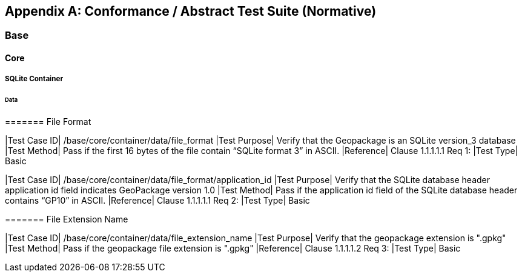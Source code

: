 [appendix]
[[abstract_test_suite]]
== Conformance / Abstract Test Suite (Normative)

===	Base

====	Core

=====	SQLite Container

======	Data

=======	File Format

[cols="1,5"]
|Test Case ID| /base/core/container/data/file_format
|Test Purpose| Verify that the Geopackage is an SQLite version_3 database
|Test Method| Pass if the first 16 bytes of the file contain “SQLite format 3” in ASCII.
|Reference| Clause 1.1.1.1.1 Req 1:
|Test Type| Basic

[cols="1,5"]
|Test Case ID| /base/core/container/data/file_format/application_id
|Test Purpose| Verify that the SQLite database header application id field indicates GeoPackage version 1.0
|Test Method| Pass if the application id field of the SQLite database header contains “GP10” in ASCII.
|Reference| Clause 1.1.1.1.1 Req 2:
|Test Type| Basic

=======	File Extension Name

[cols="1,5"]
|Test Case ID| /base/core/container/data/file_extension_name
|Test Purpose| Verify that the geopackage extension is ".gpkg"
|Test Method| Pass if the geopackage file extension is ".gpkg"
|Reference| Clause 1.1.1.1.2 Req 3:
|Test Type| Basic

